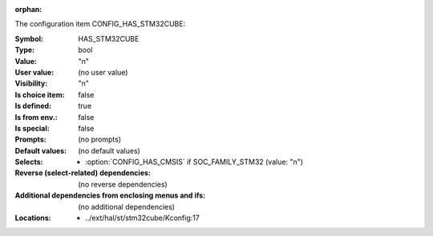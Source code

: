 :orphan:

.. title:: HAS_STM32CUBE

.. option:: CONFIG_HAS_STM32CUBE:
.. _CONFIG_HAS_STM32CUBE:

The configuration item CONFIG_HAS_STM32CUBE:

:Symbol:           HAS_STM32CUBE
:Type:             bool
:Value:            "n"
:User value:       (no user value)
:Visibility:       "n"
:Is choice item:   false
:Is defined:       true
:Is from env.:     false
:Is special:       false
:Prompts:
 (no prompts)
:Default values:
 (no default values)
:Selects:

 *  :option:`CONFIG_HAS_CMSIS` if SOC_FAMILY_STM32 (value: "n")
:Reverse (select-related) dependencies:
 (no reverse dependencies)
:Additional dependencies from enclosing menus and ifs:
 (no additional dependencies)
:Locations:
 * ../ext/hal/st/stm32cube/Kconfig:17